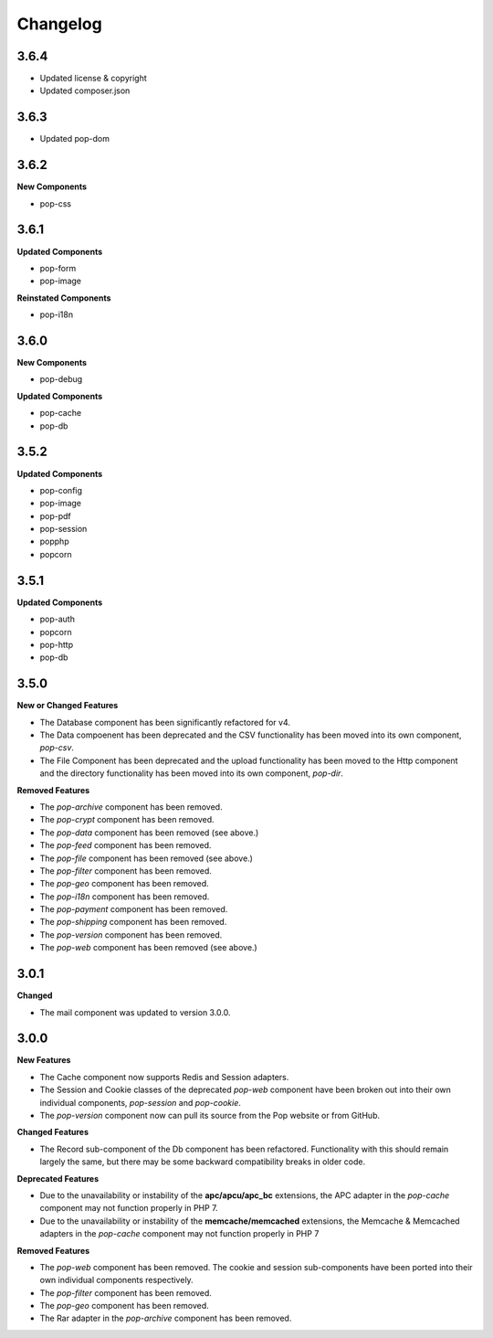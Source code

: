 Changelog
=========

3.6.4
-----

* Updated license & copyright
* Updated composer.json

3.6.3
-----

* Updated pop-dom

3.6.2
-----

**New Components**

* pop-css

3.6.1
-----

**Updated Components**

* pop-form
* pop-image

**Reinstated Components**

* pop-i18n

3.6.0
-----

**New Components**

* pop-debug

**Updated Components**

* pop-cache
* pop-db

3.5.2
-----

**Updated Components**

* pop-config
* pop-image
* pop-pdf
* pop-session
* popphp
* popcorn

3.5.1
-----

**Updated Components**

* pop-auth
* popcorn
* pop-http
* pop-db

3.5.0
-----

**New or Changed Features**

* The Database component has been significantly refactored for v4.
* The Data compoenent has been deprecated and the CSV functionality has been moved into its own component, `pop-csv`.
* The File Component has been deprecated and the upload functionality has been moved to the Http component and the directory
  functionality has been moved into its own component, `pop-dir`.

**Removed Features**

* The `pop-archive` component has been removed.
* The `pop-crypt` component has been removed.
* The `pop-data` component has been removed (see above.)
* The `pop-feed` component has been removed.
* The `pop-file` component has been removed (see above.)
* The `pop-filter` component has been removed.
* The `pop-geo` component has been removed.
* The `pop-i18n` component has been removed.
* The `pop-payment` component has been removed.
* The `pop-shipping` component has been removed.
* The `pop-version` component has been removed.
* The `pop-web` component has been removed (see above.)


3.0.1
-----

**Changed**

* The mail component was updated to version 3.0.0.

3.0.0
-----

**New Features**

* The Cache component now supports Redis and Session adapters.
* The Session and Cookie classes of the deprecated `pop-web` component
  have been broken out into their own individual components, `pop-session`
  and `pop-cookie`.
* The `pop-version` component now can pull its source from the Pop website
  or from GitHub.

**Changed Features**

* The Record sub-component of the Db component has been refactored.
  Functionality with this should remain largely the same, but there
  may be some backward compatibility breaks in older code.

**Deprecated Features**

* Due to the unavailability or instability of the **apc/apcu/apc_bc**
  extensions, the APC adapter in the `pop-cache` component may not
  function properly in PHP 7.
* Due to the unavailability or instability of the **memcache/memcached**
  extensions, the Memcache & Memcached adapters in the `pop-cache`
  component may not function properly in PHP 7

**Removed Features**

* The `pop-web` component has been removed. The cookie and session
  sub-components have been ported into their own individual components
  respectively.
* The `pop-filter` component has been removed.
* The `pop-geo` component has been removed.
* The Rar adapter in the `pop-archive` component has been removed.
